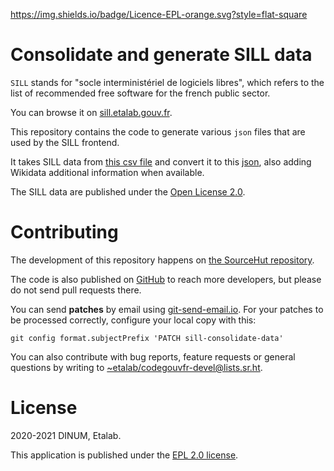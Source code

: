 [[https://git.sr.ht/~etalab/sill-consolidate-data/blob/master/LICENSE][https://img.shields.io/badge/Licence-EPL-orange.svg?style=flat-square]]

* Consolidate and generate SILL data

=SILL= stands for "socle interministériel de logiciels libres", which
refers to the list of recommended free software for the french public
sector.

You can browse it on [[https://sill.etalab.gouv.fr][sill.etalab.gouv.fr]].

This repository contains the code to generate various =json= files that
are used by the SILL frontend.

It takes SILL data from [[https://git.sr.ht/~etalab/sill/blob/master/sill.csv][this csv file]] and convert it to this [[https://code.gouv.fr/data/sill.json][json]],
also adding Wikidata additional information when available.

The SILL data are published under the [[https://www.etalab.gouv.fr/licence-ouverte-open-licence][Open License 2.0]].

* Contributing

The development of this repository happens on [[https://git.sr.ht/~etalab/sill-consolidate-data][the SourceHut
repository]].  

The code is also published on [[https://github.com/etalab/sill-data/][GitHub]] to reach more developers, but
please do not send pull requests there.

You can send *patches* by email using [[https://git-send-email.io/][git-send-email.io]].  For your
patches to be processed correctly, configure your local copy with
this:

: git config format.subjectPrefix 'PATCH sill-consolidate-data'

You can also contribute with bug reports, feature requests or general
questions by writing to [[mailto:~etalab/codegouvfr-devel@lists.sr.ht][~etalab/codegouvfr-devel@lists.sr.ht]].

* License

2020-2021 DINUM, Etalab.

This application is published under the [[https://git.sr.ht/~etalab/sill-consolidate-data/blob/master/LICENSE][EPL 2.0 license]].
